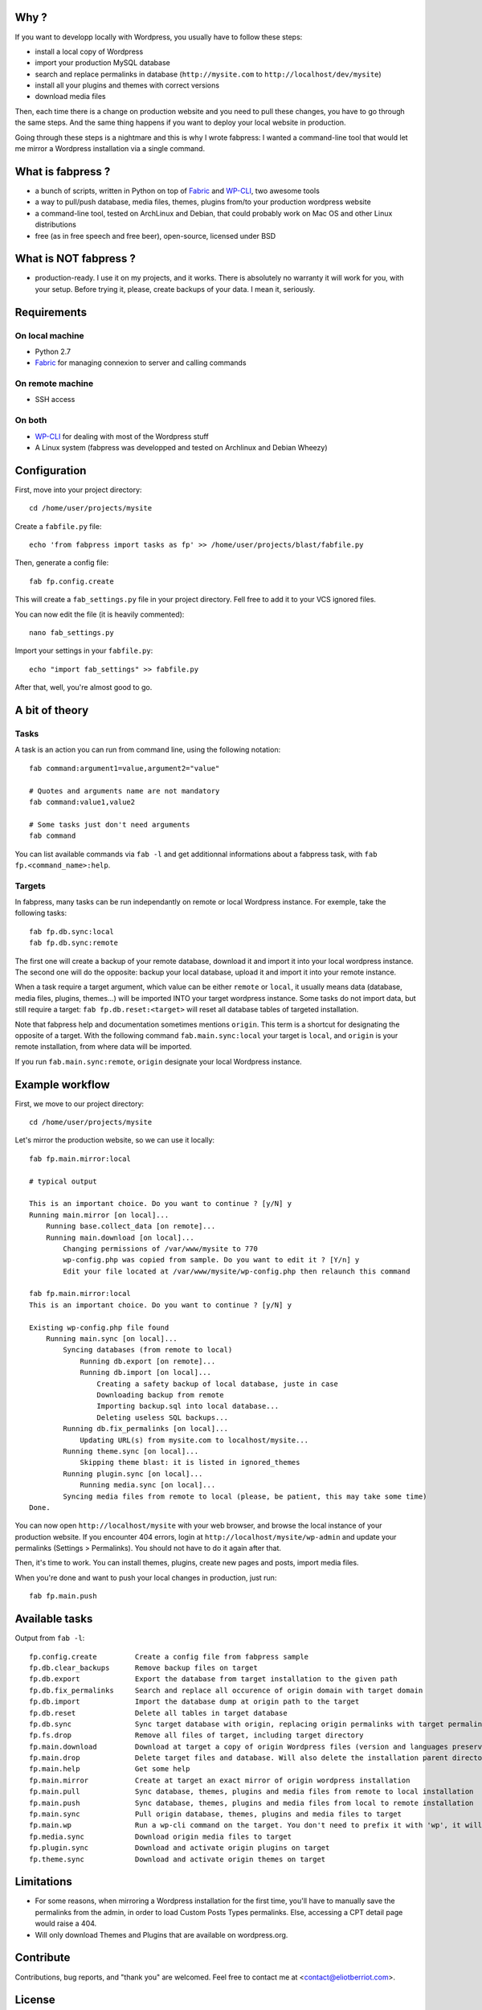 
Why ?
=====

If you want to developp locally with Wordpress, you usually have to follow these steps: 

- install a local copy of Wordpress
- import your production MySQL database
- search and replace permalinks in database (``http://mysite.com`` to ``http://localhost/dev/mysite``)
- install all your plugins and themes with correct versions
- download media files

Then, each time there is a change on production website and you need to pull these changes, you have to go through the same steps. And the same thing happens if you want to deploy your local website in production.

Going through these steps is a nightmare and this is why I wrote fabpress: I wanted a command-line tool that would let me mirror a Wordpress installation via a single command.


What is fabpress ?
==================

- a bunch of scripts, written in Python on top of Fabric_ and WP-CLI_, two awesome tools
- a way to pull/push database, media files, themes, plugins from/to your production wordpress website
- a command-line tool, tested on ArchLinux and Debian, that could probably work on Mac OS and other Linux distributions
- free (as in free speech and free beer), open-source, licensed under BSD


What is NOT fabpress ?
======================

- production-ready. I use it on my projects, and it works. There is absolutely no warranty it will work for you, with your setup. Before trying it, please, create backups of your data. I mean it, seriously.


Requirements
============

On local machine
****************

- Python 2.7
- Fabric_ for managing connexion to server and calling commands

On remote machine
*****************

- SSH access

On both
*******

- WP-CLI_ for dealing with most of the Wordpress stuff
- A Linux system (fabpress was developped and tested on Archlinux and Debian Wheezy)


Configuration
=============

First, move into your project directory::

    cd /home/user/projects/mysite

Create a ``fabfile.py`` file::

    echo 'from fabpress import tasks as fp' >> /home/user/projects/blast/fabfile.py

Then, generate a config file::
    
    fab fp.config.create

This will create a ``fab_settings.py`` file in your project directory. Fell free to add it to your VCS ignored files.

You can now edit the file (it is heavily commented)::

    nano fab_settings.py

Import your settings in your ``fabfile.py``::
    
    echo "import fab_settings" >> fabfile.py

After that, well, you're almost good to go.

A bit of theory
===============

Tasks
*****

A task is an action you can run from command line, using the following notation::

    fab command:argument1=value,argument2="value"

    # Quotes and arguments name are not mandatory
    fab command:value1,value2

    # Some tasks just don't need arguments
    fab command

You can list available commands via ``fab -l`` and get additionnal informations about a fabpress task, with ``fab fp.<command_name>:help``.

Targets
*******

In fabpress, many tasks can be run independantly on remote or local Wordpress instance. For exemple, take the following tasks::

    fab fp.db.sync:local
    fab fp.db.sync:remote

The first one will create a backup of your remote database, download it and import it into your local wordpress instance. The second one will do the opposite: backup your local database, upload it and import it into your remote instance.

When a task require a target argument, which value can be either ``remote`` or ``local``, it usually means data (database, media files, plugins, themes...) will be imported INTO your target wordpress instance. Some tasks do not import data, but still require a target: ``fab fp.db.reset:<target>`` will reset all database tables of targeted installation. 

Note that fabpress help and documentation sometimes mentions ``origin``. This term is a shortcut for designating the opposite of a target. With the following command ``fab.main.sync:local`` your target is ``local``, and ``origin`` is your remote installation, from where data will be imported. 

If you run ``fab.main.sync:remote``, ``origin`` designate your local Wordpress instance.

Example workflow
================

First, we move to our project directory::

    cd /home/user/projects/mysite

Let's mirror the production website, so we can use it locally::

    fab fp.main.mirror:local

    # typical output

    This is an important choice. Do you want to continue ? [y/N] y
    Running main.mirror [on local]...
        Running base.collect_data [on remote]...
        Running main.download [on local]...
            Changing permissions of /var/www/mysite to 770
            wp-config.php was copied from sample. Do you want to edit it ? [Y/n] y
            Edit your file located at /var/www/mysite/wp-config.php then relaunch this command

    fab fp.main.mirror:local
    This is an important choice. Do you want to continue ? [y/N] y

    Existing wp-config.php file found
        Running main.sync [on local]...
            Syncing databases (from remote to local)
                Running db.export [on remote]...
                Running db.import [on local]...
                    Creating a safety backup of local database, juste in case
                    Downloading backup from remote
                    Importing backup.sql into local database...
                    Deleting useless SQL backups...
            Running db.fix_permalinks [on local]...
                Updating URL(s) from mysite.com to localhost/mysite...
            Running theme.sync [on local]...
                Skipping theme blast: it is listed in ignored_themes
            Running plugin.sync [on local]...
                Running media.sync [on local]...
            Syncing media files from remote to local (please, be patient, this may take some time)
    Done.


You can now open ``http://localhost/mysite`` with your web browser, and browse the local instance of your production website.
If you encounter 404 errors, login at ``http://localhost/mysite/wp-admin`` and update your permalinks (Settings > Permalinks). You should not have to do it again after that.

Then, it's time to work. You can install themes, plugins, create new pages and posts, import media files.

When you're done and want to push your local changes in production, just run::

    fab fp.main.push

Available tasks
===============

Output from ``fab -l``::
    
    fp.config.create         Create a config file from fabpress sample
    fp.db.clear_backups      Remove backup files on target
    fp.db.export             Export the database from target installation to the given path
    fp.db.fix_permalinks     Search and replace all occurence of origin domain with target domain
    fp.db.import             Import the database dump at origin path to the target
    fp.db.reset              Delete all tables in target database
    fp.db.sync               Sync target database with origin, replacing origin permalinks with target permalinks
    fp.fs.drop               Remove all files of target, including target directory
    fp.main.download         Download at target a copy of origin Wordpress files (version and languages preserved)
    fp.main.drop             Delete target files and database. Will also delete the installation parent directory.
    fp.main.help             Get some help
    fp.main.mirror           Create at target an exact mirror of origin wordpress installation
    fp.main.pull             Sync database, themes, plugins and media files from remote to local installation
    fp.main.push             Sync database, themes, plugins and media files from local to remote installation
    fp.main.sync             Pull origin database, themes, plugins and media files to target
    fp.main.wp               Run a wp-cli command on the target. You don't need to prefix it with 'wp', it will be added automatically
    fp.media.sync            Download origin media files to target
    fp.plugin.sync           Download and activate origin plugins on target
    fp.theme.sync            Download and activate origin themes on target



Limitations
===========

- For some reasons, when mirroring a Wordpress installation for the first time, you'll have to manually save the permalinks from the admin, in order to load Custom Posts Types permalinks. Else, accessing a CPT detail page would raise a 404.
- Will only download Themes and Plugins that are available on wordpress.org.

Contribute
==========

Contributions, bug reports, and "thank you" are welcomed. Feel free to contact me at <contact@eliotberriot.com>.

License
=======

The project is licensed under BSD licence.

.. _Fabric: http://docs.fabfile.org
.. _WP-CLI: http://wp-cli.org/